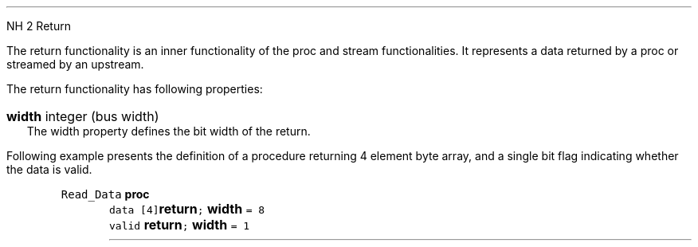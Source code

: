 NH 2
.XN Return
.LP
The return functionality is an inner functionality of the proc and stream functionalities.
It represents a data returned by a proc or streamed by an upstream.
.LP
The return functionality has following properties:
.IP "\f[CB]width\f[CW] integer (bus width)\f[]" 0.2i
The width property defines the bit width of the return.
.LP
Following example presents the definition of a procedure returning 4 element byte array, and a single bit flag indicating whether the data is valid.
.QP
\fCRead_Data \f[CB]proc\fC
.br
	data [4]\f[CB]return\fC; \f[CB]width\fC = 8
.br
	valid \f[CB]return\fC; \f[CB]width\fC = 1
